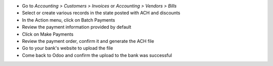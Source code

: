* Go to *Accounting > Customers > Invoices* or *Accounting > Vendors > Bills*
* Select or create various records in the state posted with ACH and discounts
* In the Action menu, click on Batch Payments
* Review the payment information provided by default
* Click on Make Payments
* Review the payment order, confirm it and generate the ACH file
* Go to your bank's website to upload the file
* Come back to Odoo and confirm the upload to the bank was successful

